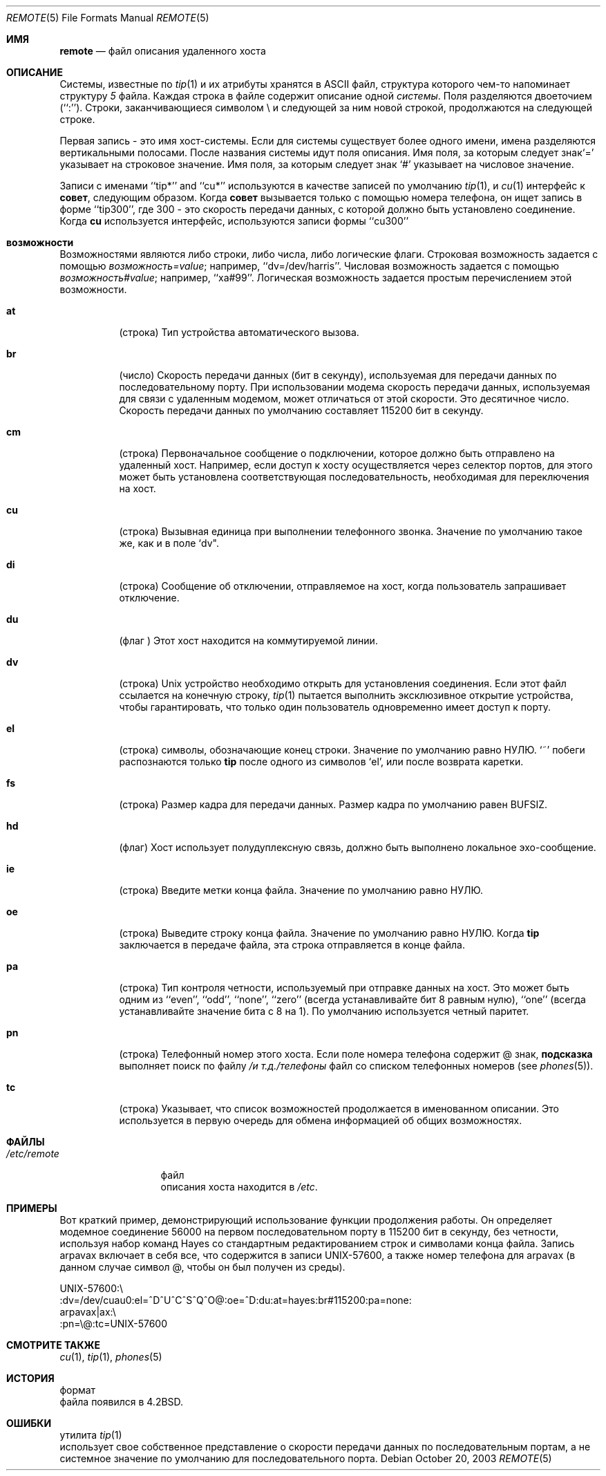 .\" Copyright (c) 1983, 1991, 1993
.\"	The Regents of the University of California.  All rights reserved.
.\"
.\" Redistribution and use in source and binary forms, with or without
.\" modification, are permitted provided that the following conditions
.\" are met:
.\" 1. Redistributions of source code must retain the above copyright
.\"    notice, this list of conditions and the following disclaimer.
.\" 2. Redistributions in binary form must reproduce the above copyright
.\"    notice, this list of conditions and the following disclaimer in the
.\"    documentation and/or other materials provided with the distribution.
.\" 3. Neither the name of the University nor the names of its contributors
.\"    may be used to endorse or promote products derived from this software
.\"    without specific prior written permission.
.\"
.\" THIS SOFTWARE IS PROVIDED BY THE REGENTS AND CONTRIBUTORS ``AS IS'' AND
.\" ANY EXPRESS OR IMPLIED WARRANTIES, INCLUDING, BUT NOT LIMITED TO, THE
.\" IMPLIED WARRANTIES OF MERCHANTABILITY AND FITNESS FOR A PARTICULAR PURPOSE
.\" ARE DISCLAIMED.  IN NO EVENT SHALL THE REGENTS OR CONTRIBUTORS BE LIABLE
.\" FOR ANY DIRECT, INDIRECT, INCIDENTAL, SPECIAL, EXEMPLARY, OR CONSEQUENTIAL
.\" DAMAGES (INCLUDING, BUT NOT LIMITED TO, PROCUREMENT OF SUBSTITUTE GOODS
.\" OR SERVICES; LOSS OF USE, DATA, OR PROFITS; OR BUSINESS INTERRUPTION)
.\" HOWEVER CAUSED AND ON ANY THEORY OF LIABILITY, WHETHER IN CONTRACT, STRICT
.\" LIABILITY, OR TORT (INCLUDING NEGLIGENCE OR OTHERWISE) ARISING IN ANY WAY
.\" OUT OF THE USE OF THIS SOFTWARE, EVEN IF ADVISED OF THE POSSIBILITY OF
.\" SUCH DAMAGE.
.\"
.\"     @(#)remote.5	8.1 (Berkeley) 6/5/93
.\"
.Dd October 20, 2003
.Dt REMOTE 5
.Os
.Sh ИМЯ
.Nm remote
.Nd файл описания удаленного хоста
.Sh ОПИСАНИЕ
Системы, известные по
.Xr tip 1
и их атрибуты хранятся в
.Tn ASCII
файл, 
структура которого чем-то напоминает структуру
.Xr 5
файла.
Каждая строка в файле содержит описание одной
.Em системы .
Поля разделяются двоеточием (``:'').
Строки, заканчивающиеся символом \e и следующей за ним новой строкой, 
продолжаются на следующей строке.
.Pp
Первая запись - это имя хост-системы. Если для системы существует более одного имени, 
имена разделяются вертикальными 
полосами.
После названия системы идут поля описания.
Имя поля, за которым следует знак`=' указывает на строковое значение.
Имя поля, за которым следует знак `#'  указывает на числовое значение.
.Pp
Записи с именами  ``tip*'' and ``cu*'' используются в качестве записей по умолчанию
.Xr tip 1 ,
и
.Xr cu 1
интерфейс к
.Nm совет ,
следующим образом.
Когда
.Nm совет
вызывается только с помощью номера телефона, он ищет запись
в форме ``tip300'', где 300 - это скорость передачи данных, с
которой должно быть установлено соединение.
Когда
.Nm cu
используется интерфейс, используются записи формы ``cu300'' 
.Sh возможности
Возможностями являются либо строки, либо числа, либо логические
флаги.
Строковая возможность задается с помощью
.Em возможность Ns Ar = Ns Em value ;
например, ``dv=/dev/harris''.
Числовая возможность задается с помощью
.Em возможность Ns Ar # Ns Em value ;
например, ``xa#99''.
Логическая возможность задается простым перечислением этой возможности.
.Bl -tag -width indent
.It Cm \&at
(строка)
Тип устройства автоматического вызова.
.It Cm \&br
(число)
Скорость передачи данных (бит в секунду), 
используемая для передачи данных по последовательному порту.
При использовании модема скорость передачи данных, используемая для связи с удаленным модемом, 
может отличаться от этой скорости.
Это десятичное число.
Скорость передачи данных по умолчанию составляет 115200 бит в секунду.
.It Cm \&cm
(строка)
Первоначальное сообщение о подключении, которое должно быть отправлено на удаленный хост.
Например, если доступ к хосту осуществляется через селектор портов, 
для этого может быть установлена соответствующая последовательность, необходимая для переключения на хост.
.It Cm \&cu
(строка)
Вызывная единица при выполнении телефонного звонка.
Значение по умолчанию такое же, как и в поле `dv".
.It Cm \&di
(строка)
Сообщение об отключении, отправляемое на хост, когда пользователь 
запрашивает отключение.
.It Cm \&du
(флаг )
Этот хост находится на коммутируемой линии.
.It Cm \&dv
(строка)
.Ux
устройство необходимо открыть для установления соединения.
Если этот файл ссылается на конечную строку,
.Xr tip 1
пытается выполнить эксклюзивное открытие устройства, чтобы гарантировать, 
что только один пользователь одновременно имеет доступ к порту.
.It Cm \&el
(строка)
символы, обозначающие конец строки.
Значение по умолчанию равно
.Dv НУЛЮ .
`~' побеги 
распознаются только
.Nm tip
после одного из символов `el', или после возврата каретки.
.It Cm \&fs
(строка)
Размер кадра для передачи данных.
Размер кадра по умолчанию равен
.Dv BUFSIZ .
.It Cm \&hd
(флаг)
Хост использует полудуплексную связь, должно быть выполнено локальное эхо-сообщение.
.It Cm \&ie
(строка)
Введите метки конца файла.
Значение по умолчанию равно
.Dv НУЛЮ .
.It Cm \&oe
(строка)
Выведите строку конца файла.
Значение по умолчанию равно
.Dv НУЛЮ .
Когда
.Nm tip
заключается в передаче файла, эта 
строка отправляется в конце файла.
.It Cm \&pa
(строка)
Тип контроля четности, используемый 
при отправке данных на хост.
Это может быть одним из ``even'',
``odd'', ``none'', ``zero'' (всегда устанавливайте бит 8 равным нулю),
``one'' (всегда устанавливайте значение бита с 8 на 1).
По умолчанию используется четный паритет.
.It Cm \&pn
(строка)
Телефонный номер этого хоста.
Если поле номера телефона содержит @ знак,
.Nm подсказка
выполняет поиск по файлу
.Pa /и т.д./телефоны
файл со списком телефонных номеров (see
.Xr phones 5 ) .
.It Cm \&tc
(строка)
Указывает, что список возможностей продолжается в именованном
описании.
Это используется в первую очередь для обмена информацией об общих возможностях.
.El
.Sh ФАЙЛЫ
.Bl -tag -width /etc/remote -compact
.It Pa /etc/remote
файл
.Nm
 описания хоста находится в
.Pa /etc .
.El
.Sh ПРИМЕРЫ
Вот краткий пример, демонстрирующий использование функции продолжения работы.
Он определяет модемное соединение 56000 на первом последовательном порту в 115200
бит в секунду, без четности, используя набор команд Hayes со стандартным
редактированием строк и символами конца файла.
Запись arpavax включает в себя все, что содержится в записи UNIX-57600, а также
номер телефона для arpavax (в данном случае символ @, чтобы он
был получен из среды).
.Bd -literal
UNIX-57600:\e
:dv=/dev/cuau0:el=^D^U^C^S^Q^O@:oe=^D:du:at=hayes:br#115200:pa=none:
arpavax|ax:\e
:pn=\e@:tc=UNIX-57600
.Ed
.Sh СМОТРИТЕ ТАКЖЕ
.Xr cu 1 ,
.Xr tip 1 ,
.Xr phones 5
.Sh ИСТОРИЯ
формат
.Nm
 файла появился в
.Bx 4.2 .
.Sh ОШИБКИ
утилита
.Xr tip 1
 использует свое собственное представление о скорости передачи данных по последовательным портам, а не
системное значение по умолчанию для последовательного порта.
